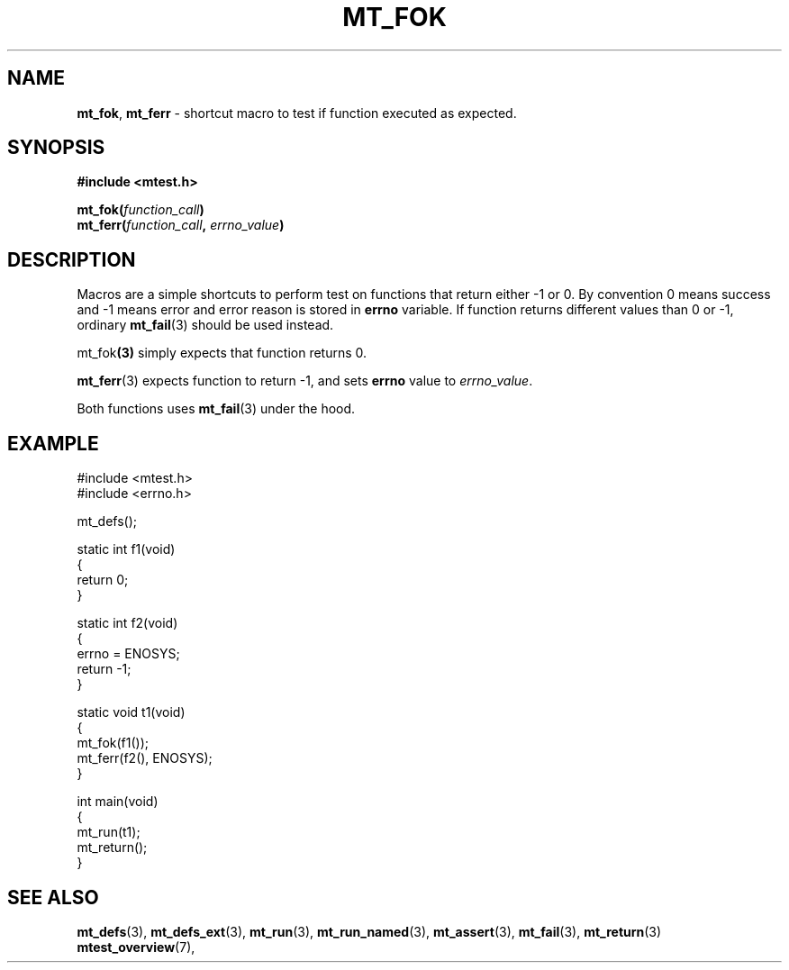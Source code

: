 .TH "MT_FOK" "3" "17 January 2018 (v1.1.0)" "bofc.pl"
.SH NAME
.PP
.BR mt_fok ,
.B mt_ferr
- shortcut macro to test if function executed as expected.
.SH SYNOPSIS
.PP
.B #include <mtest.h>
.PP
.BI "mt_fok(" function_call ")"
.br
.BI "mt_ferr(" function_call ", " errno_value ")"
.SH DESCRIPTION
.PP
Macros are a simple shortcuts to perform test on functions that return either
-1 or 0.
By convention 0 means success and -1 means error and error reason is
stored in
.B errno
variable.
If function returns different values than 0 or -1, ordinary
.BR mt_fail (3)
should be used instead.
.PP
.RB mt_fok (3)
simply expects that function returns 0.
.PP
.BR mt_ferr (3)
expects function to return -1, and sets
.B errno
value to
.IR errno_value .
.PP
Both functions uses
.BR mt_fail (3)
under the hood.
.SH EXAMPLE
.PP
.EX
    #include <mtest.h>
    #include <errno.h>

    mt_defs();

    static int f1(void)
    {
        return 0;
    }

    static int f2(void)
    {
        errno = ENOSYS;
        return -1;
    }

    static void t1(void)
    {
        mt_fok(f1());
        mt_ferr(f2(), ENOSYS);
    }

    int main(void)
    {
        mt_run(t1);
        mt_return();
    }
.EE
.SH "SEE ALSO"
.PP
.BR mt_defs (3),
.BR mt_defs_ext (3),
.BR mt_run (3),
.BR mt_run_named (3),
.BR mt_assert (3),
.BR mt_fail (3),
.BR mt_return (3)
.BR mtest_overview (7),
